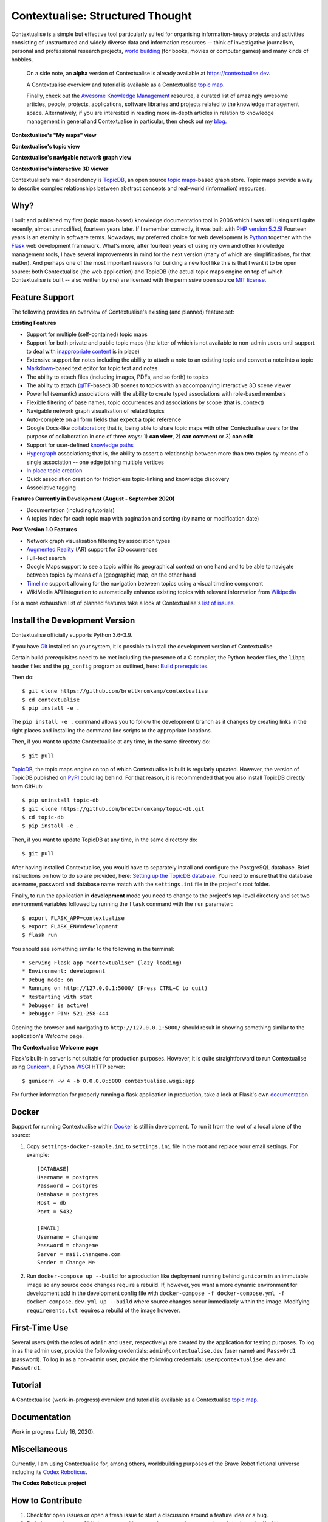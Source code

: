 Contextualise: Structured Thought
=================================

.. image:: resources/contextualise-logo.png
   :width: 560
   :alt: Contextualise logo

Contextualise is a simple but effective tool particularly suited for organising information-heavy projects and
activities consisting of unstructured and widely diverse data and information resources -- think of investigative
journalism, personal and professional research projects, `world building`_ (for books, movies or computer games) and
many kinds of hobbies.

    On a side note, an **alpha** version of Contextualise is already available at `https://contextualise.dev <https://contextualise.dev/>`_.

    A Contextualise overview and tutorial is available as a Contextualise `topic map <https://contextualise.dev/topics/view/1/home>`_.

    Finally, check out the `Awesome Knowledge Management <https://github.com/brettkromkamp/awesome-knowledge-management>`_ resource, a curated
    list of amazingly awesome articles, people, projects, applications, software libraries and projects related to the knowledge management space.
    Alternatively, if you are interested in reading more in-depth articles in relation to knowledge management in general
    and Contextualise in particular, then check out my `blog <https://brettkromkamp.com/>`_.

**Contextualise's "My maps" view**

.. image:: resources/my-maps.png
   :alt: Contextualise's "My maps" view

**Contextualise's topic view**

.. image:: resources/topic-view.png
   :alt: Contextualise's topic view

**Contextualise's navigable network graph view**

.. image:: resources/graph-view.png
   :alt: Contextualise's interactive network graph view (allowing for navigation between topics)

**Contextualise's interactive 3D viewer**

.. image:: resources/interactive-3d-viewer.png
   :alt: Contextualise's interactive 3D viewer

Contextualise's main dependency is `TopicDB`_, an open source `topic maps`_-based graph store. Topic maps provide
a way to describe complex relationships between abstract concepts and real-world (information) resources.

Why?
----

I built and published my first (topic maps-based) knowledge documentation tool in 2006 which I was still using until
quite recently, almost unmodified, fourteen years later. If I remember correctly, it was built with `PHP version 5.2.5`_!
Fourteen years is an eternity in software terms. Nowadays, my preferred choice for web development is `Python`_ together
with the `Flask`_ web development framework. What's more, after fourteen years of using my own and other knowledge
management tools, I have several improvements in mind for the next version (many of which are simplifications, for that
matter). And perhaps one of the most important reasons for building a new tool like this is that I want it to be open
source: both Contextualise (the web application) and TopicDB (the actual topic maps engine on top of which Contextualise
is built -- also written by me) are licensed with the permissive open source `MIT license`_.

Feature Support
---------------
The following provides an overview of Contextualise's existing (and planned) feature set:

**Existing Features**

* Support for multiple (self-contained) topic maps
* Support for both private and public topic maps (the latter of which is not available to non-admin users until support to deal with `inappropriate content <https://github.com/brettkromkamp/contextualise/issues/9>`_ is in place)
* Extensive support for notes including the ability to attach a note to an existing topic and convert a note into a topic
* `Markdown`_-based text editor for topic text and notes
* The ability to attach files (including images, PDFs, and so forth) to topics
* The ability to attach (`glTF`_-based) 3D scenes to topics with an accompanying interactive 3D scene viewer
* Powerful (semantic) associations with the ability to create typed associations with role-based members
* Flexible filtering of base names, topic occurrences and associations by scope (that is, context)
* Navigable network graph visualisation of related topics
* Auto-complete on all form fields that expect a topic reference
* Google Docs-like `collaboration <https://brettkromkamp.com/posts/contextualise-collaboration/>`_; that is, being able to share topic maps with other Contextualise users for the purpose of collaboration in one of three ways: 1) **can view**, 2) **can comment** or 3) **can edit**
* Support for user-defined `knowledge paths <https://brettkromkamp.com/posts/knowledge-paths/>`_
* `Hypergraph <https://en.wikipedia.org/wiki/Hypergraph>`_ associations; that is, the ability to assert a relationship between more than two topics by means of a single association -- one edge joining multiple vertices
* `In place topic creation <https://brettkromkamp.com/posts/in-place-topic-creation/>`_
* Quick association creation for frictionless topic-linking and knowledge discovery
* Associative tagging

**Features Currently in Development (August - September 2020)**

* Documentation (including tutorials)
* A topics index for each topic map with pagination and sorting (by name or modification date)

**Post Version 1.0 Features**

* Network graph visualisation filtering by association types
* `Augmented Reality <https://en.wikipedia.org/wiki/Augmented_reality>`_ (AR) support for 3D occurrences
* Full-text search
* Google Maps support to see a topic within its geographical context on one hand and to be able to navigate between topics by means of a (geographic) map, on the other hand
* `Timeline <https://timeline.knightlab.com/docs/index.html>`_ support allowing for the navigation between topics using a visual timeline component
* WikiMedia API integration to automatically enhance existing topics with relevant information from `Wikipedia <https://www.wikipedia.org/>`_

For a more exhaustive list of planned features take a look at Contextualise's `list of issues <https://github.com/brettkromkamp/contextualise/issues>`_.

Install the Development Version
-------------------------------

Contextualise officially supports Python 3.6–3.9.

If you have `Git <https://git-scm.com/>`_ installed on your system, it is possible to install the development version
of Contextualise.

Certain build prerequisites need to be met including the presence of a C compiler, the Python
header files, the ``libpq`` header files and the ``pg_config`` program as outlined, here: `Build
prerequisites <http://initd.org/psycopg/docs/install.html#build-prerequisites>`_.

Then do::

    $ git clone https://github.com/brettkromkamp/contextualise
    $ cd contextualise
    $ pip install -e .

The ``pip install -e .`` command allows you to follow the development branch as it changes by creating links in the
right places and installing the command line scripts to the appropriate locations.

Then, if you want to update Contextualise at any time, in the same directory do::

    $ git pull

`TopicDB`_, the topic maps engine on top of which Contextualise is built is regularly updated. However, the version
of TopicDB published on `PyPI <https://pypi.org/project/topic-db/>`_ could lag behind. For that reason, it is
recommended that you also install TopicDB directly from GitHub::

    $ pip uninstall topic-db
    $ git clone https://github.com/brettkromkamp/topic-db.git
    $ cd topic-db
    $ pip install -e .

Then, if you want to update TopicDB at any time, in the same directory do::

    $ git pull

After having installed Contextualise, you would have to separately install and configure the PostgreSQL database. Brief
instructions on how to do so are provided, here: `Setting up the TopicDB
database <https://gist.github.com/brettkromkamp/87aaa99b056578ff1dc23a43a49aca89>`_. You need to ensure that the
database username, password and database name match with the ``settings.ini`` file in the project's root folder.

Finally, to run the application in **development** mode you need to change to the project's top-level directory and set
two environment variables followed by running the ``flask`` command with the ``run`` parameter::

    $ export FLASK_APP=contextualise
    $ export FLASK_ENV=development
    $ flask run

You should see something similar to the following in the terminal::

    * Serving Flask app "contextualise" (lazy loading)
    * Environment: development
    * Debug mode: on
    * Running on http://127.0.0.1:5000/ (Press CTRL+C to quit)
    * Restarting with stat
    * Debugger is active!
    * Debugger PIN: 521-258-444

Opening the browser and navigating to ``http://127.0.0.1:5000/`` should result in showing something similar to the
application's *Welcome* page.

**The Contextualise Welcome page**

.. image:: resources/landing-page.png
   :alt: The Contextualise Welcome page

Flask's built-in server is not suitable for production purposes. However, it is quite straightforward to run
Contextualise using `Gunicorn <https://gunicorn.org/>`_, a Python `WSGI <https://en.wikipedia.org/wiki/Web_Server_Gateway_Interface>`_ HTTP server::

    $ gunicorn -w 4 -b 0.0.0.0:5000 contextualise.wsgi:app

For further information for properly running a flask application in production, take a look at Flask's own
`documentation <https://flask.palletsprojects.com/en/1.1.x/deploying/#deployment>`_.

Docker
------

Support for running Contextualise within `Docker <https://www.docker.com/>`_ is still in development. To run it from the
root of a local clone of the source:

1. Copy ``settings-docker-sample.ini`` to ``settings.ini`` file in the root and replace your email settings. For example::

    [DATABASE]
    Username = postgres
    Password = postgres
    Database = postgres
    Host = db
    Port = 5432

    [EMAIL]
    Username = changeme
    Password = changeme
    Server = mail.changeme.com
    Sender = Change Me

2. Run ``docker-compose up --build`` for a production like deployment running behind ``gunicorn`` in an immutable image
   so any source code changes require a rebuild. If, however, you want a more dynamic environment for development
   add in the development config file with ``docker-compose -f docker-compose.yml -f docker-compose.dev.yml up --build`` where source changes occur immediately within the image. Modifying ``requirements.txt`` requires a rebuild of the image however.

First-Time Use
--------------

Several users (with the roles of ``admin`` and ``user``, respectively) are created by the application for testing
purposes. To log in as the admin user, provide the following credentials:
``admin@contextualise.dev`` (user name) and ``Passw0rd1`` (password). To log in as a non-admin user, provide the
following credentials: ``user@contextualise.dev`` and ``Passw0rd1``.

Tutorial
--------

A Contextualise (work-in-progress) overview and tutorial is available as a Contextualise `topic map <https://contextualise.dev/topics/view/1/home>`_.

Documentation
-------------

Work in progress (July 16, 2020).

Miscellaneous
-------------

Currently, I am using Contextualise for, among others, worldbuilding purposes of the Brave Robot fictional universe including its `Codex
Roboticus <https://brettkromkamp.com/posts/codex-roboticus/>`_.

**The Codex Roboticus project**

.. image:: resources/codex-roboticus1.png
   :alt: The Codex Roboticus project

How to Contribute
-----------------

#. Check for open issues or open a fresh issue to start a discussion around a feature idea or a bug.
#. Fork `the repository`_ on GitHub to start making your changes to the **master** branch (or branch off of it).
#. Write a test which shows that the bug was fixed or that the feature works as expected.
#. Send a pull request and bug the maintainer until it gets merged and published. :) Make sure to add yourself to AUTHORS_.

Final Words
-----------
I hope you enjoy using Contextualise as much as I enjoy developing it. What's more,  I also  genuinely hope that Contextualise
can help you to improve your thinking process. If you have any suggestions, questions or critique with regards to Contextualise,
I would love to hear from you.

.. epigraph::
   *I will see you again, in the place where no shadows fall*.

   -- Ambassador Delenn, Babylon 5

.. _topic maps: https://msdn.microsoft.com/en-us/library/aa480048.aspx
.. _world building: https://en.wikipedia.org/wiki/Worldbuilding
.. _TopicDB: https://github.com/brettkromkamp/topic-db
.. _Knowledge Management Using Topic Maps: http://quesucede.com/page/show/id/frontpage
.. _PHP version 5.2.5: http://php.net/ChangeLog-5.php#5.2.5
.. _Python: https://www.python.org/
.. _Flask: http://flask.pocoo.org/docs/1.0/
.. _MIT license: https://github.com/brettkromkamp/contextualise/blob/master/LICENSE
.. _the repository: https://github.com/brettkromkamp/contextualise
.. _AUTHORS: https://github.com/brettkromkamp/contextualise/blob/master/AUTHORS.rst
.. _Markdown: https://daringfireball.net/projects/markdown/syntax
.. _glTF: https://www.khronos.org/gltf/
